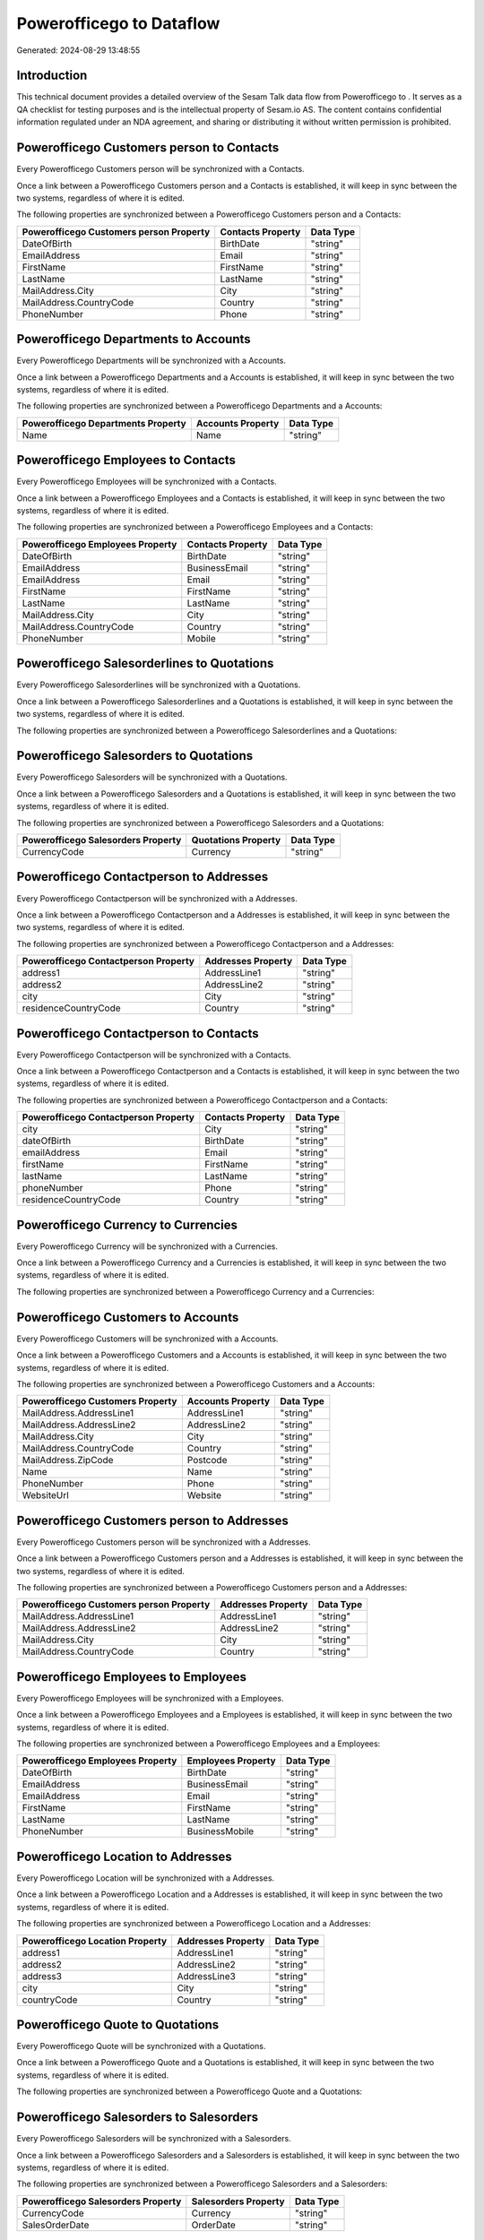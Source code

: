 ==========================
Powerofficego to  Dataflow
==========================

Generated: 2024-08-29 13:48:55

Introduction
------------

This technical document provides a detailed overview of the Sesam Talk data flow from Powerofficego to . It serves as a QA checklist for testing purposes and is the intellectual property of Sesam.io AS. The content contains confidential information regulated under an NDA agreement, and sharing or distributing it without written permission is prohibited.

Powerofficego Customers person to  Contacts
-------------------------------------------
Every Powerofficego Customers person will be synchronized with a  Contacts.

Once a link between a Powerofficego Customers person and a  Contacts is established, it will keep in sync between the two systems, regardless of where it is edited.

The following properties are synchronized between a Powerofficego Customers person and a  Contacts:

.. list-table::
   :header-rows: 1

   * - Powerofficego Customers person Property
     -  Contacts Property
     -  Data Type
   * - DateOfBirth
     - BirthDate
     - "string"
   * - EmailAddress
     - Email
     - "string"
   * - FirstName
     - FirstName
     - "string"
   * - LastName
     - LastName
     - "string"
   * - MailAddress.City
     - City
     - "string"
   * - MailAddress.CountryCode
     - Country
     - "string"
   * - PhoneNumber
     - Phone
     - "string"


Powerofficego Departments to  Accounts
--------------------------------------
Every Powerofficego Departments will be synchronized with a  Accounts.

Once a link between a Powerofficego Departments and a  Accounts is established, it will keep in sync between the two systems, regardless of where it is edited.

The following properties are synchronized between a Powerofficego Departments and a  Accounts:

.. list-table::
   :header-rows: 1

   * - Powerofficego Departments Property
     -  Accounts Property
     -  Data Type
   * - Name
     - Name
     - "string"


Powerofficego Employees to  Contacts
------------------------------------
Every Powerofficego Employees will be synchronized with a  Contacts.

Once a link between a Powerofficego Employees and a  Contacts is established, it will keep in sync between the two systems, regardless of where it is edited.

The following properties are synchronized between a Powerofficego Employees and a  Contacts:

.. list-table::
   :header-rows: 1

   * - Powerofficego Employees Property
     -  Contacts Property
     -  Data Type
   * - DateOfBirth
     - BirthDate
     - "string"
   * - EmailAddress
     - BusinessEmail
     - "string"
   * - EmailAddress
     - Email
     - "string"
   * - FirstName
     - FirstName
     - "string"
   * - LastName
     - LastName
     - "string"
   * - MailAddress.City
     - City
     - "string"
   * - MailAddress.CountryCode
     - Country
     - "string"
   * - PhoneNumber
     - Mobile
     - "string"


Powerofficego Salesorderlines to  Quotations
--------------------------------------------
Every Powerofficego Salesorderlines will be synchronized with a  Quotations.

Once a link between a Powerofficego Salesorderlines and a  Quotations is established, it will keep in sync between the two systems, regardless of where it is edited.

The following properties are synchronized between a Powerofficego Salesorderlines and a  Quotations:

.. list-table::
   :header-rows: 1

   * - Powerofficego Salesorderlines Property
     -  Quotations Property
     -  Data Type


Powerofficego Salesorders to  Quotations
----------------------------------------
Every Powerofficego Salesorders will be synchronized with a  Quotations.

Once a link between a Powerofficego Salesorders and a  Quotations is established, it will keep in sync between the two systems, regardless of where it is edited.

The following properties are synchronized between a Powerofficego Salesorders and a  Quotations:

.. list-table::
   :header-rows: 1

   * - Powerofficego Salesorders Property
     -  Quotations Property
     -  Data Type
   * - CurrencyCode
     - Currency
     - "string"


Powerofficego Contactperson to  Addresses
-----------------------------------------
Every Powerofficego Contactperson will be synchronized with a  Addresses.

Once a link between a Powerofficego Contactperson and a  Addresses is established, it will keep in sync between the two systems, regardless of where it is edited.

The following properties are synchronized between a Powerofficego Contactperson and a  Addresses:

.. list-table::
   :header-rows: 1

   * - Powerofficego Contactperson Property
     -  Addresses Property
     -  Data Type
   * - address1
     - AddressLine1
     - "string"
   * - address2
     - AddressLine2
     - "string"
   * - city
     - City
     - "string"
   * - residenceCountryCode
     - Country
     - "string"


Powerofficego Contactperson to  Contacts
----------------------------------------
Every Powerofficego Contactperson will be synchronized with a  Contacts.

Once a link between a Powerofficego Contactperson and a  Contacts is established, it will keep in sync between the two systems, regardless of where it is edited.

The following properties are synchronized between a Powerofficego Contactperson and a  Contacts:

.. list-table::
   :header-rows: 1

   * - Powerofficego Contactperson Property
     -  Contacts Property
     -  Data Type
   * - city
     - City
     - "string"
   * - dateOfBirth
     - BirthDate
     - "string"
   * - emailAddress
     - Email
     - "string"
   * - firstName
     - FirstName
     - "string"
   * - lastName
     - LastName
     - "string"
   * - phoneNumber
     - Phone
     - "string"
   * - residenceCountryCode
     - Country
     - "string"


Powerofficego Currency to  Currencies
-------------------------------------
Every Powerofficego Currency will be synchronized with a  Currencies.

Once a link between a Powerofficego Currency and a  Currencies is established, it will keep in sync between the two systems, regardless of where it is edited.

The following properties are synchronized between a Powerofficego Currency and a  Currencies:

.. list-table::
   :header-rows: 1

   * - Powerofficego Currency Property
     -  Currencies Property
     -  Data Type


Powerofficego Customers to  Accounts
------------------------------------
Every Powerofficego Customers will be synchronized with a  Accounts.

Once a link between a Powerofficego Customers and a  Accounts is established, it will keep in sync between the two systems, regardless of where it is edited.

The following properties are synchronized between a Powerofficego Customers and a  Accounts:

.. list-table::
   :header-rows: 1

   * - Powerofficego Customers Property
     -  Accounts Property
     -  Data Type
   * - MailAddress.AddressLine1
     - AddressLine1
     - "string"
   * - MailAddress.AddressLine2
     - AddressLine2
     - "string"
   * - MailAddress.City
     - City
     - "string"
   * - MailAddress.CountryCode
     - Country
     - "string"
   * - MailAddress.ZipCode
     - Postcode
     - "string"
   * - Name
     - Name
     - "string"
   * - PhoneNumber
     - Phone
     - "string"
   * - WebsiteUrl
     - Website
     - "string"


Powerofficego Customers person to  Addresses
--------------------------------------------
Every Powerofficego Customers person will be synchronized with a  Addresses.

Once a link between a Powerofficego Customers person and a  Addresses is established, it will keep in sync between the two systems, regardless of where it is edited.

The following properties are synchronized between a Powerofficego Customers person and a  Addresses:

.. list-table::
   :header-rows: 1

   * - Powerofficego Customers person Property
     -  Addresses Property
     -  Data Type
   * - MailAddress.AddressLine1
     - AddressLine1
     - "string"
   * - MailAddress.AddressLine2
     - AddressLine2
     - "string"
   * - MailAddress.City
     - City
     - "string"
   * - MailAddress.CountryCode
     - Country
     - "string"


Powerofficego Employees to  Employees
-------------------------------------
Every Powerofficego Employees will be synchronized with a  Employees.

Once a link between a Powerofficego Employees and a  Employees is established, it will keep in sync between the two systems, regardless of where it is edited.

The following properties are synchronized between a Powerofficego Employees and a  Employees:

.. list-table::
   :header-rows: 1

   * - Powerofficego Employees Property
     -  Employees Property
     -  Data Type
   * - DateOfBirth
     - BirthDate
     - "string"
   * - EmailAddress
     - BusinessEmail
     - "string"
   * - EmailAddress
     - Email
     - "string"
   * - FirstName
     - FirstName
     - "string"
   * - LastName
     - LastName
     - "string"
   * - PhoneNumber
     - BusinessMobile
     - "string"


Powerofficego Location to  Addresses
------------------------------------
Every Powerofficego Location will be synchronized with a  Addresses.

Once a link between a Powerofficego Location and a  Addresses is established, it will keep in sync between the two systems, regardless of where it is edited.

The following properties are synchronized between a Powerofficego Location and a  Addresses:

.. list-table::
   :header-rows: 1

   * - Powerofficego Location Property
     -  Addresses Property
     -  Data Type
   * - address1
     - AddressLine1
     - "string"
   * - address2
     - AddressLine2
     - "string"
   * - address3
     - AddressLine3
     - "string"
   * - city
     - City
     - "string"
   * - countryCode
     - Country
     - "string"


Powerofficego Quote to  Quotations
----------------------------------
Every Powerofficego Quote will be synchronized with a  Quotations.

Once a link between a Powerofficego Quote and a  Quotations is established, it will keep in sync between the two systems, regardless of where it is edited.

The following properties are synchronized between a Powerofficego Quote and a  Quotations:

.. list-table::
   :header-rows: 1

   * - Powerofficego Quote Property
     -  Quotations Property
     -  Data Type


Powerofficego Salesorders to  Salesorders
-----------------------------------------
Every Powerofficego Salesorders will be synchronized with a  Salesorders.

Once a link between a Powerofficego Salesorders and a  Salesorders is established, it will keep in sync between the two systems, regardless of where it is edited.

The following properties are synchronized between a Powerofficego Salesorders and a  Salesorders:

.. list-table::
   :header-rows: 1

   * - Powerofficego Salesorders Property
     -  Salesorders Property
     -  Data Type
   * - CurrencyCode
     - Currency
     - "string"
   * - SalesOrderDate
     - OrderDate
     - "string"


Powerofficego Suppliers person to  Contacts
-------------------------------------------
Every Powerofficego Suppliers person will be synchronized with a  Contacts.

Once a link between a Powerofficego Suppliers person and a  Contacts is established, it will keep in sync between the two systems, regardless of where it is edited.

The following properties are synchronized between a Powerofficego Suppliers person and a  Contacts:

.. list-table::
   :header-rows: 1

   * - Powerofficego Suppliers person Property
     -  Contacts Property
     -  Data Type
   * - DateOfBirth
     - BirthDate
     - "string"
   * - EmailAddress
     - Email
     - "string"
   * - FirstName
     - FirstName
     - "string"
   * - LastName
     - LastName
     - "string"
   * - MailAddress.City
     - City
     - "string"
   * - MailAddress.CountryCode
     - Country
     - "string"
   * - PhoneNumber
     - Phone
     - "string"

